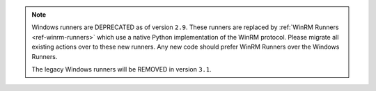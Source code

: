 .. note::

    Windows runners are DEPRECATED as of version ``2.9``. These runners are replaced
    by :ref:`WinRM Runners <ref-winrm-runners>` which use a native Python implementation
    of the WinRM protocol. Please migrate all existing actions over to these new runners. Any new
    code should prefer WinRM Runners over the Windows Runners.

    The legacy Windows runners will be REMOVED in version ``3.1``.
